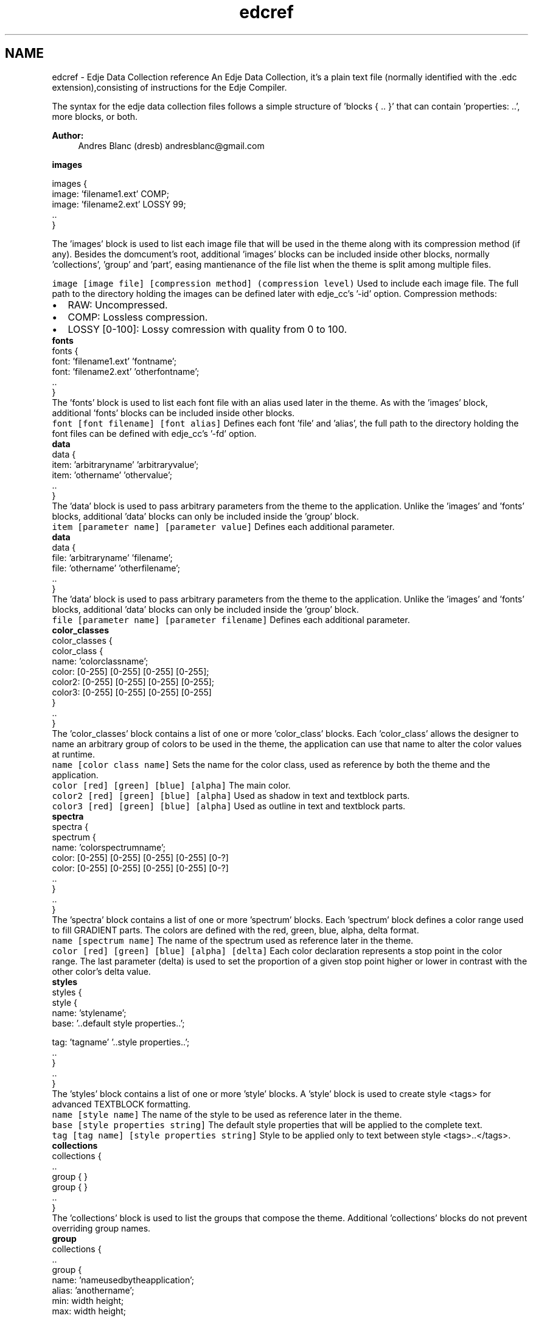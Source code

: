 .TH "edcref" 3 "25 Sep 2008" "Edje" \" -*- nroff -*-
.ad l
.nh
.SH NAME
edcref \- Edje Data Collection reference 
An Edje Data Collection, it's a plain text file (normally identified with the .edc extension),consisting of instructions for the Edje Compiler.
.PP
The syntax for the edje data collection files follows a simple structure of 'blocks { .. }' that can contain 'properties: ..', more blocks, or both.
.PP
\fBAuthor:\fP
.RS 4
Andres Blanc (dresb) andresblanc@gmail.com
.RE
.PP
\fB images \fP
.PP
.PP
.nf
        images {
            image: 'filename1.ext' COMP;
            image: 'filename2.ext' LOSSY 99;
            ..
        }
.fi
.PP
 The 'images' block is used to list each image file that will be used in the theme along with its compression method (if any). Besides the domcument's root, additional 'images' blocks can be included inside other blocks, normally 'collections', 'group' and 'part', easing mantienance of the file list when the theme is split among multiple files. 
.PP
 \fC image \fP\fC [image file] [compression method] (compression level) \fP Used to include each image file. The full path to the directory holding the images can be defined later with edje_cc's '-id' option. Compression methods: 
.PD 0

.IP "\(bu" 2
RAW: Uncompressed. 
.IP "\(bu" 2
COMP: Lossless compression. 
.IP "\(bu" 2
LOSSY [0-100]: Lossy comression with quality from 0 to 100. 
.PP
.PP
\fB fonts \fP
.PP
.PP
.nf
        fonts {
            font: 'filename1.ext' 'fontname';
            font: 'filename2.ext' 'otherfontname';
            ..
        }
.fi
.PP
 The 'fonts' block is used to list each font file with an alias used later in the theme. As with the 'images' block, additional 'fonts' blocks can be included inside other blocks. 
.PP
 \fC font \fP\fC [font filename] [font alias] \fP Defines each font 'file' and 'alias', the full path to the directory holding the font files can be defined with edje_cc's '-fd' option. 
.PP
\fB data \fP
.PP
.PP
.nf
        data {
            item: 'arbitraryname' 'arbitraryvalue';
            item: 'othername' 'othervalue';
            ..
        }
.fi
.PP
 The 'data' block is used to pass arbitrary parameters from the theme to the application. Unlike the 'images' and 'fonts' blocks, additional 'data' blocks can only be included inside the 'group' block. 
.PP
 \fC item \fP\fC [parameter name] [parameter value] \fP Defines each additional parameter. 
.PP
\fB data \fP
.PP
.PP
.nf
        data {
            file: 'arbitraryname' 'filename';
            file: 'othername' 'otherfilename';
            ..
        }
.fi
.PP
 The 'data' block is used to pass arbitrary parameters from the theme to the application. Unlike the 'images' and 'fonts' blocks, additional 'data' blocks can only be included inside the 'group' block. 
.PP
 \fC file \fP\fC [parameter name] [parameter filename] \fP Defines each additional parameter. 
.PP
\fB color_classes \fP
.PP
.PP
.nf
        color_classes {
            color_class {
                name:  'colorclassname';
                color:  [0-255] [0-255] [0-255] [0-255];
                color2: [0-255] [0-255] [0-255] [0-255];
                color3: [0-255] [0-255] [0-255] [0-255]
            }
            ..
        }
.fi
.PP
 The 'color_classes' block contains a list of one or more 'color_class' blocks. Each 'color_class' allows the designer to name an arbitrary group of colors to be used in the theme, the application can use that name to alter the color values at runtime. 
.PP
 
.PP
\fC name \fP\fC [color class name] \fP Sets the name for the color class, used as reference by both the theme and the application. 
.PP
 
.PP
\fC color \fP\fC [red] [green] [blue] [alpha] \fP The main color. 
.PP
 
.PP
\fC color2 \fP\fC [red] [green] [blue] [alpha] \fP Used as shadow in text and textblock parts. 
.PP
 
.PP
\fC color3 \fP\fC [red] [green] [blue] [alpha] \fP Used as outline in text and textblock parts. 
.PP
\fB spectra \fP
.PP
.PP
.nf
        spectra {
            spectrum {
                name: 'colorspectrumname';
                color: [0-255] [0-255] [0-255] [0-255] [0-?]
                color: [0-255] [0-255] [0-255] [0-255] [0-?]
                ..
            }
            ..
        }
.fi
.PP
 The 'spectra' block contains a list of one or more 'spectrum' blocks. Each 'spectrum' block defines a color range used to fill GRADIENT parts. The colors are defined with the red, green, blue, alpha, delta format. 
.PP
 
.PP
\fC name \fP\fC [spectrum name] \fP The name of the spectrum used as reference later in the theme. 
.PP
 
.PP
\fC color \fP\fC [red] [green] [blue] [alpha] [delta] \fP Each color declaration represents a stop point in the color range. The last parameter (delta) is used to set the proportion of a given stop point higher or lower in contrast with the other color's delta value. 
.PP
\fB styles \fP
.PP
.PP
.nf
        styles {
            style {
                name: 'stylename';
                base: '..default style properties..';

                tag:  'tagname' '..style properties..';
                ..
            }
            ..
        }
.fi
.PP
 The 'styles' block contains a list of one or more 'style' blocks. A 'style' block is used to create style <tags> for advanced TEXTBLOCK formatting. 
.PP
 
.PP
\fC name \fP\fC [style name] \fP The name of the style to be used as reference later in the theme. 
.PP
 
.PP
\fC base \fP\fC [style properties string] \fP The default style properties that will be applied to the complete text. 
.PP
 
.PP
\fC tag \fP\fC [tag name] [style properties string] \fP Style to be applied only to text between style <tags>..</tags>. 
.PP
\fB collections \fP
.PP
.PP
.nf
        collections {
            ..
            group { }
            group { }
            ..
        }
.fi
.PP
 The 'collections' block is used to list the groups that compose the theme. Additional 'collections' blocks do not prevent overriding group names. 
.PP
\fB group \fP
.PP
.PP
.nf
        collections {
            ..
            group {
                name: 'nameusedbytheapplication';
                alias: 'anothername';
                min: width height;
                max: width height;

                data { }
                script { }
                parts { }
                programs { }
            }
            ..
        }
.fi
.PP
 A 'group' block contains the list of parts and programs that compose a given Edje Object. 
.PP
 
.PP
\fC name \fP\fC [group name] \fP The name that will be used by the application to load the resulting Edje object, must be unique within the theme. 
.PP
 
.PP
\fC script_only \fP\fC [on/off] \fP The flag (on/off) as to if this group is defined ONLY by script callbacks such as init(), resize() and shutdown() 
.PP
 
.PP
\fC alias \fP\fC [aditional group name] \fP Additional name to serve as identifier. Defining multiple aliases is supported. 
.PP
 
.PP
\fC min \fP\fC [width] [height] \fP The minimum size for the container defined by the composition of the parts. 
.PP
 
.PP
\fC max \fP\fC [width] [height] \fP The maximum size for the container defined by the totality of the parts. 
.PP
\fB script \fP
.PP
.PP
.nf
        ..
        group {
            script {
                //embryo script
            }
            ..
            program {
                script {
                    //embryo script
                }
            }
            ..
        }
        ..
.fi
.PP
 This block is used to 'inject' embryo scripts to a given Edje theme and it functions in two modalities. When it's included inside a 'program' block, the script will be executed every time the program is run, on the other hand, when included directly into a 'group', 'part' or 'description' block, it will be executed once at load time, in the load order. 
.PP
\fB part \fP
.PP
.PP
.nf
        group {
            parts {
                ..
                part {
                    name: 'partname';
                    type: IMAGE;
                    mouse_events:  1;
                    repeat_events: 0;
                    ignore_flags: NONE;
                    clip_to: 'anotherpart';
                    source:  'groupname';
                    pointer_mode: AUTOGRAB;
                    use_alternate_font_metrics: 0;

                    description { }
                    dragable { }
                }
                ..
            }
        }
.fi
.PP
 Parts are used to represent the most basic design elements of the theme, for example, a part can represent a line in a border or a label on a button. 
.PP
 
.PP
\fC name \fP\fC [part name] \fP The part's name will be used as reference in the theme's relative positioning system, by programs and in some cases by the application. It must be unique within the group. 
.PP
 
.PP
\fC type \fP\fC [TYPE] \fP Set the type (all caps) from among the available types, it's set to IMAGE by default. Valid types: 
.PD 0

.IP "\(bu" 2
RECT 
.IP "\(bu" 2
TEXT 
.IP "\(bu" 2
IMAGE 
.IP "\(bu" 2
SWALLOW 
.IP "\(bu" 2
TEXTBLOCK 
.IP "\(bu" 2
GRADIENT 
.IP "\(bu" 2
GROUP 
.PP
.PP
 
.PP
\fC mouse_events \fP\fC [1 or 0] \fP Specifies whether the part will emit signals, altought is named 'mouse_events', disabling it (0) will prevent the part from emitting any type of signal at all. Its set to 1 by default. 
.PP
 
.PP
\fC repeat_events \fP\fC [1 or 0] \fP Specifies whether a part echoes a mouse event to other parts below the pointer (1), or not (0). Its set to 0 by default. 
.PP
 
.PP
\fC ignore_flags \fP\fC [FLAG] ... \fP Specifies whether events with the given flags should be ignored, i.e., will not have the signals emitted to the parts. Multiple flags must be separated by spaces, the effect will be ignoring all events with one of the flags specified. Possible flags: 
.PD 0

.IP "\(bu" 2
NONE (default value, no event will be ignored) 
.IP "\(bu" 2
ON_HOLD 
.PP
.PP
 
.PP
\fC scale \fP\fC [1 or 0] \fP Specifies whether the part will scale its size with an edje scaling factor. By default scale is off (0) and the default scale factor is 1.0 - that means no scaling. This would be used to scale properties such as font size, min/max size of the part, and possibly can be used to scale based on DPI of the target device. The reason to be selective is that some things work well being scaled, others do not, so the designer gets to choose what works best. 
.PP
 
.PP
\fC pointer_mode \fP\fC [MODE] \fP Sets the mouse pointer behavior for a given part. The default value is AUTOGRAB. Aviable modes: 
.PD 0

.IP "\(bu" 2
AUTOGRAB, when the part is clicked and the button remains pressed, the part will be the source of all future mouse signals emitted, even outside the object, until the button is released. 
.IP "\(bu" 2
NOGRAB, the effect will be limited to the part's container. container. 
.PP
.PP
 
.PP
\fC precise_is_inside \fP\fC [1 or 0] \fP Enables precise point collision detection for the part, which is more resource intensive. Disabled by default. 
.PP
 
.PP
\fC use_alternate_font_metrics \fP\fC [1 or 0] \fP Only affects text and textblock parts, when enabled Edje will use different size measurement functions. Disabled by default. (note from the author: I don't know what this is exactlu useful for?) 
.PP
 
.PP
\fC clip_to \fP\fC [another part's name] \fP Only renders the area of part that coincides with another part's container. Overflowing content will not be displayed. 
.PP
 
.PP
\fC source \fP\fC [another group's name] \fP Only available to GROUP parts. Swallows the specified group into the part's container. 
.PP
 
.PP
\fC effect \fP\fC [EFFECT] \fP Causes Edje to draw the selected effect among: 
.PD 0

.IP "\(bu" 2
PLAIN 
.IP "\(bu" 2
OUTLINE 
.IP "\(bu" 2
SOFT_OUTLINE 
.IP "\(bu" 2
SHADOW 
.IP "\(bu" 2
SOFT_SHADOW 
.IP "\(bu" 2
OUTLINE_SHADOW 
.IP "\(bu" 2
OUTLINE_SOFT_SHADOW 
.IP "\(bu" 2
FAR_SHADOW 
.IP "\(bu" 2
FAR_SOFT_SHADOW 
.IP "\(bu" 2
GLOW 
.PP
.PP
\fB dragable \fP
.PP
.PP
.nf
        part {
            ..
            dragable {
                confine: 'another part';
                events:  'another dragable part';
                x: 0 0 0;
                y: 0 0 0;
            }
            ..
        }
.fi
.PP
 When this block is used the resulting part can be dragged around the interface, do not confuse with external drag & drop. By default Edje (and most applications) will attempt to use the minimal size possible for a dragable part. If the min property is not set in the description the part will be (most likely) set to 0px width and 0px height, thus invisible. 
.PP
 \fC x \fP\fC [enable/disable] [step] [count] \fP Used to setup dragging events for the X axis. The first parameter is used to enable (1 or -1) and disable (0) dragging along the axis. When enabled, 1 will set the starting point at 0.0 and -1 at 1.0. The second parameter takes any integer and will limit movement to values divisibles by it, causing the part to jump from position to position. The third parameter, (question from the author: What is count for?). 
.PP
 
.PP
\fC y \fP\fC [enable/disable] [step] [count] \fP Used to setup dragging events for the Y axis. The first parameter is used to enable (1 or -1) and disable (0) dragging along the axis. When enabled, 1 will set the starting point at 0.0 and -1 at 1.0. The second parameter takes any integer and will limit movement to values divisibles by it, causing the part to jump from position to position. The third parameter, (question from the author: What is count for?). 
.PP
 
.PP
\fC confine \fP\fC [another part's name] \fP When set, limits the movement of the dragged part to another part's container. 
.PP
 
.PP
\fC events \fP\fC [another dragable part's name] \fP It causes the part to forward the drag events to another part, thus ignoring them for itself. 
.PP
\fB description \fP
.PP
.PP
.nf
        description {
            inherit: 'another_description' INDEX;
            state: 'description_name' INDEX;
            visible: 1;
            min: 0 0;
            max: -1 -1;
            align: 0.5 0.5;
            fixed: 0 0;
            step: 0 0;
            aspect: 1 1;

            rel1 {
                ..
            }

            rel2 {
                ..
            }
        }
.fi
.PP
 Every part can have one or more description blocks. Each description is used to define style and layout properties of a part in a given 'state'. 
.PP
 
.PP
\fC inherit \fP\fC [another description's name] [another description's index] \fP When set, the description will inherit all the properties from the named description. The properties defined in this part will override the inherited properties, reducing the amount of necessary code for simple state changes. Note: inheritance in Edje is single level only. 
.PP
 
.PP
\fC state \fP\fC [a name for the description] [an index] \fP Sets a name used to identify a description inside a given part. Multiple descriptions are used to declare different states of the same part, like 'clicked' or 'invisible'. All states declarations are also coupled with an index number between 0.0 and 1.0. All parts must have at least one description named 'default 0.0'. 
.PP
 
.PP
\fC visible \fP\fC [0 or 1] \fP Takes a boolean value specifying whether part is visible (1) or not (0). Non-visible parts do not emit signals. The default value is 1. 
.PP
 
.PP
\fC align \fP\fC [X axis] [Y axis] \fP When the displayed object's size is smaller than its container, this property moves it relatively along both axis inside its container. The default value is '0.5 0.5'. 
.PP
 
.PP
\fC fixed \fP\fC [width, 0 or 1] [height, 0 or 1] \fP When the 'min' or 'max' properties are set, fixed enables or disables resizing for each dimension. The default value is '0 0' 
.PP
 
.PP
\fC min \fP\fC [width] [height] \fP The minimum size of the state. 
.PP
 
.PP
\fC max \fP\fC [width] [height] \fP The maximum size of the state. 
.PP
 
.PP
\fC step \fP\fC [width] [height] \fP Restricts resizing of each dimension to values divisibles by its value. This causes the part to jump from value to value while resizing. The default value is '0 0' disabling stepping. 
.PP
 
.PP
\fC aspect \fP\fC [min] [max] \fP Normally width and height can be resized to any values independently. The aspect property forces the width to height ratio to be kept between the minimum and maximum set. For example, '1.0 1.0' will increase the width a pixel for every pixel added to heigh. The default value is '0.0 0.0' disabling aspect. 
.PP
 
.PP
\fC aspect_preference \fP\fC [DIMENSION] \fP Sets the scope of the 'aspect' property to a given dimension. Available options are BOTH, VERTICAL, HORIZONTAL and NONE 
.PP
 
.PP
\fC color_class \fP\fC [color class name] \fP The part will use the color values of the named color_class, these values can be overrided by the 'color', 'color2' and 'color3' properties set below. 
.PP
 
.PP
\fC color \fP\fC [red] [green] [blue] [alpha] \fP Sets the main color to the specified values (between 0 and 255). 
.PP
 
.PP
\fC color2 \fP\fC [red] [green] [blue] [alpha] \fP Sets the text shadow color to the specified values (0 to 255). 
.PP
 
.PP
\fC color3 \fP\fC [red] [green] [blue] [alpha] \fP Sets the text outline color to the specified values (0 to 255). 
.PP
\fB rel1/rel2 \fP
.PP
.PP
.nf
        description {
            ..
            rel1 {
                relative: 0.0 0.0;
                offset:     0   0;
            }
            ..
            rel2 {
                relative: 1.0 1.0;
                offset:    -1  -1;
            }
            ..
        }
.fi
.PP
 The rel1 and rel2 blocks are used to define the position of each corner of the part's container. With rel1 being the left-up corner and rel2 being the right-down corner. 
.PP
 \fC relative \fP\fC [X axis] [Y axis] \fP Moves a corner to a relative position inside the container of the relative 'to' part. Values from 0.0 (0%, begining) to 1.0 (100%, end) of each axis. 
.PP
 
.PP
\fC offset \fP\fC [X axis] [Y axis] \fP Affects the corner postion a fixed number of pixels along each axis. 
.PP
 
.PP
\fC to \fP\fC [another part's name] \fP Causes a corner to be positioned relatively to another part's container. 
.PP
 
.PP
\fC to_x \fP\fC [another part's name] \fP Causes a corner to be positioned relatively to the X axis of another part's container. Simply put affects the first parameter of 'relative'. 
.PP
 
.PP
\fC to_y \fP\fC [another part's name] \fP Causes a corner to be positioned relatively to the Y axis of another part's container. Simply put, affects the second parameter of 'relative'. 
.PP
\fB image \fP
.PP
.PP
.nf
        description {
            ..
            image {
                normal: 'filename.ext';
                tween:  'filename2.ext';
                ..
                tween:  'filenameN.ext';
                border:  left right top bottom;
                middle:  0-1;
            }
            ..
        }
.fi
.PP
 
.PP
 \fC normal \fP\fC [image's filename] \fP Name of image to be used as previously declared in the images block. In an animation, this is the first and last image displayed. It's required in any image part 
.PP
 
.PP
\fC tween \fP\fC [image's filename] \fP Name of an image to be used in an animation loop, an image block can have none, one or multiple tween declarations. Images are displayed in the order they are listed. 
.PP
 
.PP
\fC border \fP\fC [left] [right] [top] [bottom] \fP If set, the area (in pixels) of each side of the image will be displayed as a fixed size border, from the side -> inwards, preventing the corners from being changed on a resize. 
.PP
 
.PP
\fC middle \fP\fC [0 or 1] \fP If border is set, this boolean value tells Edje if the rest of the image (not covered by the defined border) will be displayed or not. The default value is 1. 
.PP
\fB fill \fP
.PP
.PP
.nf
        description {
            ..
            fill {
                smooth: 0-1;
                origin {
                    relative: X-axis Y-axis;
                    offset:   X-axis Y-axis;
                }
                size {
                    relative: width  height;
                    offset:   width  height;
                }
            }
            ..
        }
.fi
.PP
 The fill method is an optional block that defines the way an IMAGE or GRADIENT part is going to be displayed inside its container. 
.PP
 \fC smooth \fP\fC [0 or 1] \fP The smooth property takes a boolean value to decide if the image will be smoothed on scaling (1) or not (0). The default value is 1. 
.PP
 
.PP
\fC spread \fP\fC TODO \fP TODO 
.PP
 
.PP
\fC angle \fP\fC TODO \fP TODO 
.PP
 
.PP
\fC type \fP\fC TODO \fP TODO 
.PP
\fB origin \fP
.PP
.PP
.nf
        description {
            ..
            fill {
                ..
                origin {
                    relative: 0.0 0.0;
                    offset:   0   0;
                }
                ..
            }
            ..
        }
.fi
.PP
 The origin block is used to place the starting point, inside the displayed element, that will be used to render the tile. By default, the origin is set at the element's left-up corner. 
.PP
 \fC relative \fP\fC [X axis] [Y axis] \fP Sets the starting point relatively to displayed element's content. 
.PP
 
.PP
\fC offset \fP\fC [X axis] [Y axis] \fP Affects the starting point a fixed number of pixels along each axis. 
.PP
\fB size \fP
.PP
.PP
.nf
        description {
            ..
            fill {
                ..
                size {
                    relative: 1.0 1.0;
                    offset:  -1  -1;
                }
                ..
            }
            ..
        }
.fi
.PP
 The size block defines the tile size of the content that will be displayed. 
.PP
 \fC relative \fP\fC [width] [height] \fP Takes a pair of decimal values that represent the a percentual value of the original size of the element. For example, '0.5 0.5' represents half the size, while '2.0 2.0' represents the double. The default value is '1.0 1.0'. 
.PP
 
.PP
\fC offset \fP\fC [X axis] [Y axis] \fP Affects the size of the tile a fixed number of pixels along each axis. 
.PP
\fB text \fP
.PP
.PP
.nf
        part {
            description {
                ..
                text {
                    text:        'some string of text to display';
                    font:        'font_name';
                    size:         SIZE;
                    text_class:  'class_name';
                    fit:          horizontal vertical;
                    min:          horizontal vertical;
                    max:          horizontal vertical;
                    align:        X-axis     Y-axis;
                    source:      'part_name';
                    text_source: 'text_part_name';
                    elipsis:      0.0-1.0;
                    style:       'stylename';
                }
                ..
            }
        }
.fi
.PP
 
.PP
 \fC text \fP\fC [a string of text, or nothing] \fP Sets the default content of a text part, normally the application is the one changing its value. 
.PP
 
.PP
\fC text_class \fP\fC [text class name] \fP Similar to color_class, this is the name used by the application to alter the font family and size at runtime. 
.PP
 
.PP
\fC font \fP\fC [font alias] \fP This sets the font family to one of the aliases set up in the 'fonts' block. Can be overrided by the application. 
.PP
 
.PP
\fC style \fP\fC [the style name] \fP Causes the part to use the default style and tags defined in the 'style' block with the specified name. 
.PP
 
.PP
\fC size \fP\fC [font size in points (pt)] \fP Sets the default font size for the text part. Can be overrided by the application. 
.PP
 
.PP
\fC fit \fP\fC [horizontal] [vertical] \fP When any of the parameters is set to 1 edje will resize the text for it to fit in it's container. Both are disabled by default. 
.PP
 
.PP
\fC min \fP\fC [horizontal] [vertical] \fP When any of the parameters is enabled (1) it forces the minimum size of the container to be equal to the minimum size of the text. The default value is '0 0'. 
.PP
 
.PP
\fC max \fP\fC [horizontal] [vertical] \fP When any of the parameters is enabled (1) it forces the maximum size of the container to be equal to the maximum size of the text. The default value is '0 0'. 
.PP
 
.PP
\fC align \fP\fC [horizontal] [vertical] \fP Change the position of the point of balance inside the container. The default value is 0.5 0.5. 
.PP
 
.PP
\fC source \fP\fC [another TEXT part's name] \fP Causes the part to use the text properties (like font and size) of another part and update them as they change. 
.PP
 
.PP
\fC text_source \fP\fC [another TEXT part's name] \fP Causes the part to display the text content of another part and update them as they change. 
.PP
 
.PP
\fC text_elipsis \fP\fC [point of balance] \fP Used to balance the text in a relative point from 0.0 to 1.0, this point is the last section of the string to be cut out in case of a resize that is smaller than the text itself. The default value is 0.0. 
.PP
\fB gradient \fP
.PP
.PP
.nf
        part {
            description {
                ..
                gradient {
                    type:    'linear';
                    spectrum 'spectrumName';
                    rel1 {
                        relative: 0.0 0.0;
                        offset:     0   0;
                    }
                    rel2
                        relative: 1.0 1.0;
                        offset:    -1  -1;
                    }
                }
                ..
            }
        }
.fi
.PP
 A gradient block is used to display a given 'spectrum' inside a container. The container's shape is a rect but this not mean the gradient is restricted to a rectangular shape. Gradients can use 'rel1' and 'rel2' blocks to layout the initial and final point relatively inside the container. 
.PP
 \fC type \fP\fC [the name of the type] \fP Alters the gradient's rendering algorithm between: 
.PD 0

.IP "\(bu" 2
linear (default) 
.IP "\(bu" 2
radial 
.PP
.PP
 
.PP
\fC spectrum \fP\fC [an existing spectrum name] \fP Causes the gradient to display the colors as defined by a given 'spectrum' in the 'spectra' block. 
.PP
 
.PP
\fC relative \fP\fC [a relative X coordinate] [a relative Y coordinate] \fP Inside rel1 places the initial point, or first color, of the gradient relatively to the gradient's container. Inside rel2 places the final point, or last color. 
.PP
 
.PP
\fC offset \fP\fC [X axis] [Y axis] \fP Inside rel1 moves the initial point, or first color, of the gradient a fixed number of pixels along either axis. Inside rel2 moves the final point, or last color. 
.PP
\fB program \fP
.PP
.PP
.nf
        group {
            programs {
               ..
                  program {
                     name: 'programname';
                     signal: 'signalname';
                     source: 'partname';
                     in: 0.3 0.0;
                     action: STATE_SET 'statename' state_value;
                     transition: LINEAR 0.5;
                     target: 'partname';
                     target: 'anotherpart';
                     after: 'programname';
                     after: 'anotherprogram';
                  }
               ..
            }
        }
.fi
.PP
 Programs define how your interface reacts to events. Programs can change the state of parts, react to events or trigger other events. 
.PP
 
.PP
\fC name \fP\fC [program name] \fP Symbolic name of program as a unique identifier. 
.PP
 
.PP
\fC signal \fP\fC [signal name] \fP Specifies signal(s) that should cause the program to run. The signal received must match the specified source to run. Signals may be globbed, but only one signal keyword per program may be used. ex: signal: 'mouse,clicked,*'; (clicking any mouse button that matches source starts program). 
.PP
 
.PP
\fC source \fP\fC [source name] \fP Source of accepted signal. Sources may be globbed, but only one source keyword per program may be used. ex:source: 'button-*'; (Signals from any part or program named 'button-*' are accepted) 
.PP
 
.PP
\fC in \fP\fC [from] [range] \fP Wait 'from' seconds before executing the program. And add a random number of seconds (from 0 to 'range') to the total waiting time. 
.PP
 
.PP
\fC action \fP\fC [type] [param1] [param2] \fP Action to be performed by the program. Valid actions are: STATE_SET, ACTION_STOP, SIGNAL_EMIT, DRAG_VAL_SET, DRAG_VAL_STEP and DRAG_VAL_PAGE. Only one action can be specified per program. Examples:
.br
 action: STATE_SET 'statename' 0.5;
.br
 action: ACTION_STOP 'programname';
.br
 action: SIGNAL_EMIT 'signalname' 'emitter'; 
.PP
 
.PP
\fC transition \fP\fC [type] [length] \fP Defines how transistions occur using STATE_SET action.
.br
 Where 'type' is the style of the transistion and 'length' is a double specifying the number of seconds in which to preform the transistion.
.br
 Valid types are: LINEAR, SINUSOIDAL, ACCELERATE, and DECELERATE. 
.PP
 
.PP
\fC target \fP\fC [target] \fP Program or part on which the specified action acts. Multiple target keywords may be specified, one per target. SIGNAL_EMITs do not have targets. 
.PP
 
.PP
\fC after \fP\fC [after] \fP Specifies a program to run after the current program completes. The source and signal parameters of a program run as an 'after' are ignored. Multiple 'after' statements can be specified per program. 
.PP

